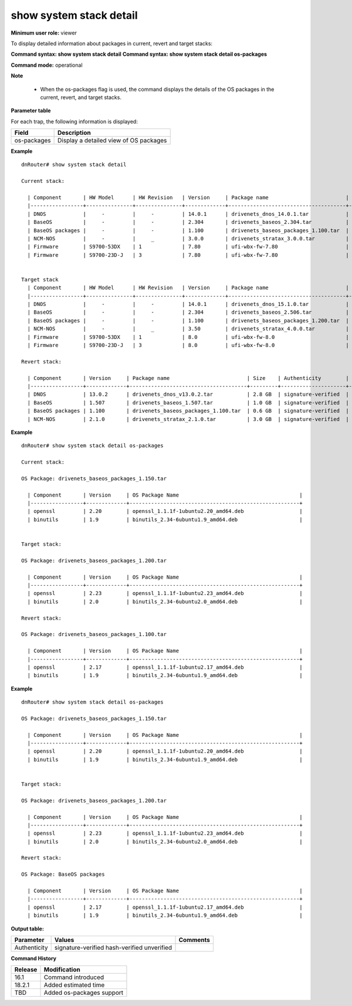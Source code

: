 show system stack detail
------------------------

**Minimum user role:** viewer

To display detailed information about packages in current, revert and target stacks:

**Command syntax: show system stack detail**
**Command syntax: show system stack detail os-packages**

**Command mode:** operational

**Note**

	- When the os-packages flag is used, the command displays the details of the OS packages in the current, revert, and target stacks.

**Parameter table**

For each trap, the following information is displayed:

+-------------+-------------------------------------------------------------------------+
| Field       | Description                                                             |
+=============+=========================================================================+
| os-packages | Display a detailed view of OS packages                                  |
+-------------+-------------------------------------------------------------------------+

**Example**
::

	dnRouter# show system stack detail

	Current stack:

	  | Component       | HW Model      | HW Revision   | Version     | Package name                         | Size    | Authenticity        | MD5           | Estimated Time |
	  |-----------------+---------------+---------------+-------------+--------------------------------------+---------+---------------------+---------------|----------------|
	  | DNOS            |     -         |     -         | 14.0.1      | drivenets_dnos_14.0.1.tar            | 2.8 GB  | signature-verified  | azn32564asv   | 0:16:40        |
	  | BaseOS          |     -         |     -         | 2.304       | drivenets_baseos_2.304.tar           | 1.0 GB  | signature-verified  | 2467asdghfs   | 0:16:40        |
	  | BaseOS packages |     -         |     -         | 1.100       | drivenets_baseos_packages_1.100.tar  | 0.7 GB  | signature-verified  | 5437asdghfs   | 0:15:40        |
	  | NCM-NOS         |     -         |     _         | 3.0.0       | drivenets_stratax_3.0.0.tar          | 3.0 GB  | signature-verified  | hsjgj63478x   | 0:16:40        |
	  | Firmware        | S9700-53DX    | 1             | 7.80        | ufi-wbx-fw-7.80                      | 40 MB   | hash-verified       | jhsdgsdj674   | 0:16:40        |
	  | Firmware        | S9700-23D-J   | 3             | 7.80        | ufi-wbx-fw-7.80                      | 40 MB   | hash-verified       | jhsdgsdj674   | 0:16:40        |


	Target stack 
	  | Component       | HW Model      | HW Revision   | Version     | Package name                         | Size    | Authenticity        | MD5           | Estimated Time |
	  |-----------------+---------------+---------------+-------------+--------------------------------------+---------+---------------------+---------------|----------------|
	  | DNOS            |     -         |     -         | 14.0.1      | drivenets_dnos_15.1.0.tar            | 2.8 GB  | signature-verified  | azn32564asv   | 0:16:40        |
	  | BaseOS          |     -         |     -         | 2.304       | drivenets_baseos_2.506.tar           | 1.0 GB  | signature-verified  | 2467asdghfs   | 0:16:40        |
	  | BaseOS packages |     -         |     -         | 1.100       | drivenets_baseos_packages_1.200.tar  | 0.7 GB  | signature-verified  | 5437asdghfs   | 0:15:40        |
	  | NCM-NOS         |     -         |     _         | 3.50        | drivenets_stratax_4.0.0.tar          | 3.0 GB  | signature-verified  | hsjgj63478x   | 0:16:40        |
	  | Firmware        | S9700-53DX    | 1             | 8.0         | ufi-wbx-fw-8.0                       | 40 MB   | hash-verified       | jhsdgsdj674   | 0:16:40        |
	  | Firmware        | S9700-23D-J   | 3             | 8.0         | ufi-wbx-fw-8.0                       | 50 MB   | unverified          | hkdfddhsfk7   | 0:16:40        |

	Revert stack:

	  | Component       | Version     | Package name                         | Size    | Authenticity        | MD5           | Estimated Time |
	  |-----------------+-------------+--------------------------------------+---------+---------------------+---------------|----------------|
	  | DNOS            | 13.0.2      | drivenets_dnos_v13.0.2.tar           | 2.8 GB  | signature-verified  | azn32564asv   | 0:16:40        |
	  | BaseOS          | 1.507       | drivenets_baseos_1.507.tar           | 1.0 GB  | signature-verified  | 2467asdghfs   | 0:16:40        |
	  | BaseOS packages | 1.100       | drivenets_baseos_packages_1.100.tar  | 0.6 GB  | signature-verified  | 54322234hfs   | 0:15:40        |
	  | NCM-NOS         | 2.1.0       | drivenets_stratax_2.1.0.tar          | 3.0 GB  | signature-verified  | hsjgj63478x   | 0:16:40        |


**Example**
::

	dnRouter# show system stack detail os-packages

	Current stack:

	OS Package: drivenets_baseos_packages_1.150.tar

	  | Component       | Version     | OS Package Name                                       |
	  |-----------------+-------------+-------------------------------------------------------+
	  | openssl         | 2.20        | openssl_1.1.1f-1ubuntu2.20_amd64.deb                  |
	  | binutils        | 1.9         | binutils_2.34-6ubuntu1.9_amd64.deb                    |


	Target stack:

	OS Package: drivenets_baseos_packages_1.200.tar

	  | Component       | Version     | OS Package Name                                       |
	  |-----------------+-------------+-------------------------------------------------------+
	  | openssl         | 2.23        | openssl_1.1.1f-1ubuntu2.23_amd64.deb                  |
	  | binutils        | 2.0         | binutils_2.34-6ubuntu2.0_amd64.deb                    |

	Revert stack:

	OS Package: drivenets_baseos_packages_1.100.tar

	  | Component       | Version     | OS Package Name                                       |
	  |-----------------+-------------+-------------------------------------------------------+
	  | openssl         | 2.17        | openssl_1.1.1f-1ubuntu2.17_amd64.deb                  |
	  | binutils        | 1.9         | binutils_2.34-6ubuntu1.9_amd64.deb                    |

**Example**
::

	dnRouter# show system stack detail os-packages

	OS Package: drivenets_baseos_packages_1.150.tar

	  | Component       | Version     | OS Package Name                                       |
	  |-----------------+-------------+-------------------------------------------------------+
	  | openssl         | 2.20        | openssl_1.1.1f-1ubuntu2.20_amd64.deb                  |
	  | binutils        | 1.9         | binutils_2.34-6ubuntu1.9_amd64.deb                    |


	Target stack:

	OS Package: drivenets_baseos_packages_1.200.tar

	  | Component       | Version     | OS Package Name                                       |
	  |-----------------+-------------+-------------------------------------------------------+
	  | openssl         | 2.23        | openssl_1.1.1f-1ubuntu2.23_amd64.deb                  |
	  | binutils        | 2.0         | binutils_2.34-6ubuntu2.0_amd64.deb                    |

	Revert stack:

	OS Package: BaseOS packages

	  | Component       | Version     | OS Package Name                                       |
	  |-----------------+-------------+-------------------------------------------------------+
	  | openssl         | 2.17        | openssl_1.1.1f-1ubuntu2.17_amd64.deb                  |
	  | binutils        | 1.9         | binutils_2.34-6ubuntu1.9_amd64.deb                    |

.. **Help line:** Show details about packages in current, revert and target stacks

**Output table:**

+----------------------+-------------------------+----------+
| Parameter            | Values                  | Comments |
+======================+=========================+==========+
| Authenticity         | signature-verified      |          |
|                      | hash-verified           |          |
|                      | unverified              |          |
+----------------------+-------------------------+----------+


**Command History**

+---------+---------------------------+
| Release | Modification              |
+=========+===========================+
| 16.1    | Command introduced        |
+---------+---------------------------+
| 18.2.1  | Added estimated time      |
+---------+---------------------------+
| TBD     | Added os-packages support |
+---------+---------------------------+
